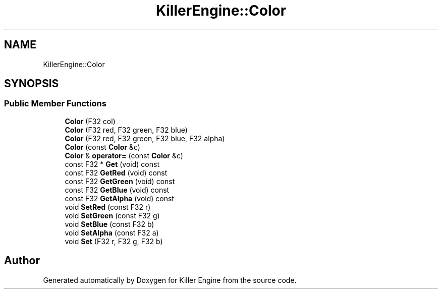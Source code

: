 .TH "KillerEngine::Color" 3 "Sun Jun 3 2018" "Killer Engine" \" -*- nroff -*-
.ad l
.nh
.SH NAME
KillerEngine::Color
.SH SYNOPSIS
.br
.PP
.SS "Public Member Functions"

.in +1c
.ti -1c
.RI "\fBColor\fP (F32 col)"
.br
.ti -1c
.RI "\fBColor\fP (F32 red, F32 green, F32 blue)"
.br
.ti -1c
.RI "\fBColor\fP (F32 red, F32 green, F32 blue, F32 alpha)"
.br
.ti -1c
.RI "\fBColor\fP (const \fBColor\fP &c)"
.br
.ti -1c
.RI "\fBColor\fP & \fBoperator=\fP (const \fBColor\fP &c)"
.br
.ti -1c
.RI "const F32 * \fBGet\fP (void) const"
.br
.ti -1c
.RI "const F32 \fBGetRed\fP (void) const"
.br
.ti -1c
.RI "const F32 \fBGetGreen\fP (void) const"
.br
.ti -1c
.RI "const F32 \fBGetBlue\fP (void) const"
.br
.ti -1c
.RI "const F32 \fBGetAlpha\fP (void) const"
.br
.ti -1c
.RI "void \fBSetRed\fP (const F32 r)"
.br
.ti -1c
.RI "void \fBSetGreen\fP (const F32 g)"
.br
.ti -1c
.RI "void \fBSetBlue\fP (const F32 b)"
.br
.ti -1c
.RI "void \fBSetAlpha\fP (const F32 a)"
.br
.ti -1c
.RI "void \fBSet\fP (F32 r, F32 g, F32 b)"
.br
.in -1c

.SH "Author"
.PP 
Generated automatically by Doxygen for Killer Engine from the source code\&.
